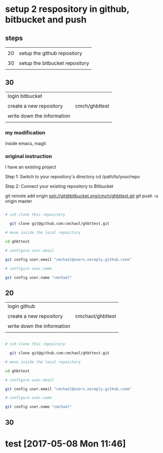 * setup 2 respository in github, bitbucket and push

** steps

|    |                                |
| 20 | setup the github repository    |
|    |                                |
| 30 | setup the bitbucket repository |
|    |                                |

** 30

| login bitbucket            |               |
|                            |               |
| create a new repository    | cmch/ghbttest |
|                            |               |
| write down the information |               |
|                            |               |


*** my modification

inside emacs, magit




*** original instruction

I have an existing project

Step 1: Switch to your repository's directory
cd /path/to/your/repo

Step 2: Connect your existing repository to Bitbucket

git remote add origin ssh://git@bitbucket.org/cmch/ghbttest.git
git push -u origin master




#+HEADERS: :dir /tmp
#+BEGIN_SRC sh

# ssh clone this repository   

  git clone git@github.com:cmchaol/ghbttest.git

# move inside the local repository                       

cd ghbttest
                                                          
# configure user.email                                   

git config user.email "cmchaol@users.noreply.github.cxom"

# configure user.name 

git config user.name "cmchaol"

#+END_SRC




** 20

| login github               |                  |
|                            |                  |
| create a new repository    | cmchaol/ghbttest |
|                            |                  |
| write down the information |                  |
|                            |                  |


#+HEADERS: :dir /tmp
#+BEGIN_SRC sh

# ssh clone this repository   

  git clone git@github.com:cmchaol/ghbttest.git

# move inside the local repository                       

cd ghbttest
                                                          
# configure user.email                                   

git config user.email "cmchaol@users.noreply.github.cxom"

# configure user.name 

git config user.name "cmchaol"

#+END_SRC



** 30


* test [2017-05-08 Mon 11:46]
